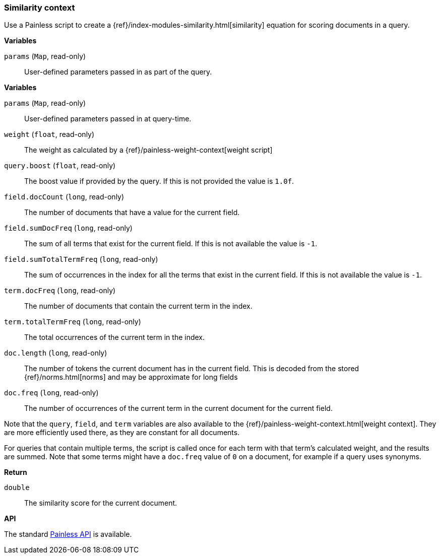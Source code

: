[[painless-similarity-context]]
=== Similarity context

Use a Painless script to create a
{ref}/index-modules-similarity.html[similarity] equation for scoring
documents in a query.

*Variables*

`params` (`Map`, read-only)::
        User-defined parameters passed in as part of the query.

*Variables*

`params` (`Map`, read-only)::
        User-defined parameters passed in at query-time.

`weight` (`float`, read-only)::
        The weight as calculated by a {ref}/painless-weight-context[weight script]

`query.boost` (`float`, read-only)::
        The boost value if provided by the query.  If this is not provided the
        value is `1.0f`.

`field.docCount` (`long`, read-only)::
        The number of documents that have a value for the current field.

`field.sumDocFreq` (`long`, read-only)::
        The sum of all terms that exist for the current field.  If this is not
        available the value is `-1`.

`field.sumTotalTermFreq` (`long`, read-only)::
        The sum of occurrences in the index for all the terms that exist in the
        current field.  If this is not available the value is `-1`.

`term.docFreq` (`long`, read-only)::
        The number of documents that contain the current term in the index.

`term.totalTermFreq` (`long`, read-only)::
        The total occurrences of the current term in the index.

`doc.length` (`long`, read-only)::
        The number of tokens the current document has in the current field.  This
        is decoded from the stored {ref}/norms.html[norms] and may be approximate for
        long fields

`doc.freq` (`long`, read-only)::
        The number of occurrences of the current term in the current
        document for the current field.

Note that the `query`, `field`, and `term` variables are also available to the
{ref}/painless-weight-context.html[weight context]. They are more efficiently used
there, as they are constant for all documents.

For queries that contain multiple terms, the script is called once for each
term with that term's calculated weight, and the results are summed.  Note that some
terms might have a `doc.freq` value of `0` on a document, for example if a query
uses synonyms.

*Return*

`double`::
        The similarity score for the current document.

*API*

The standard <<painless-api-reference, Painless API>> is available.
